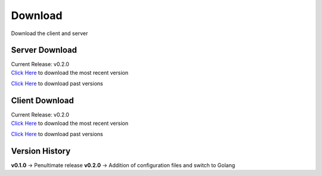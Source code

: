 Download
========
Download the client and server

Server Download
---------------
| Current Release: v0.2.0
| `Click Here <https://github.com/akrantz01/mmos/releases/latest>`_ to download the most recent version

`Click Here <https://github.com/akrantz01/mmos/releases>`_ to download past versions

Client Download
---------------
| Current Release: v0.2.0
| `Click Here <https://github.com/akrantz01/mmos/releases/latest>`_ to download the most recent version

`Click Here <https://github.com/akrantz01/mmos/releases>`_ to download past versions

Version History
---------------
**v0.1.0** -> Penultimate release
**v0.2.0** -> Addition of configuration files and switch to Golang
